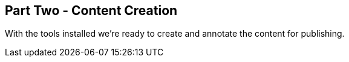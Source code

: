 == Part Two - Content Creation

With the tools installed we're ready to create and annotate the content for publishing.